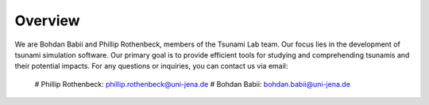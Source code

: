 Overview
========

We are Bohdan Babii and Phillip Rothenbeck, members of the Tsunami Lab team. 
Our focus lies in the development of tsunami simulation software. 
Our primary goal is to provide efficient tools for studying and comprehending tsunamis
and their potential impacts. 
For any questions or inquiries, you can contact us via email:

   #  Phillip Rothenbeck: 	phillip.rothenbeck@uni-jena.de
   #  Bohdan Babii: 		bohdan.babii@uni-jena.de
